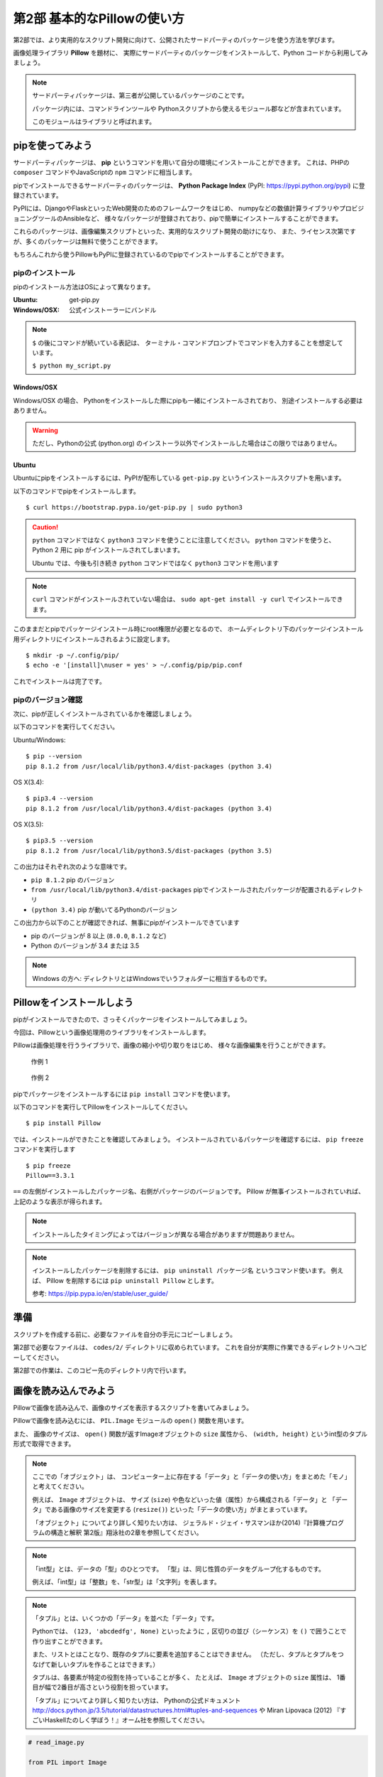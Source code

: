 =============================
第2部 基本的なPillowの使い方
=============================

.. カンペ:
.. 第2部では、第3部以降のより実用的なスクリプト開発に備え、
.. サードパーティパッケージを使う方法を学びます。
.. サードパーティパッケージというのは、第三者が公開しているパッケージで、
.. コマンドラインツールとかPythonから使えるモジュールが入っています。
.. このモジュールはライブラリとも呼びます。

第2部では、より実用的なスクリプト開発に向けて、公開されたサードパーティのパッケージを使う方法を学びます。

画像処理ライブラリ **Pillow** を題材に、
実際にサードパーティのパッケージをインストールして、Python コードから利用してみましょう。

.. note::

  サードパーティパッケージは、第三者が公開しているパッケージのことです。

  パッケージ内には、コマンドラインツールや
  Pythonスクリプトから使えるモジュール郡などが含まれています。

  このモジュールはライブラリと呼ばれます。

pipを使ってみよう
=================

.. カンペ:
.. サードパーティパッケージはどうやってインストールするのかというと、
.. pip（ピップ）というコマンドを使います。
.. pip（ピップ）でインストールできるパッケージには、
.. Django・FlaskのようなWeb開発のためのフレームワークとか
.. 最近データ分析とかでよく名前がでてくるnumpyのような数値計算ライブラリとか
.. サーバー環境の自動構築ツールのAnsibleなどがあります。
.. これから使う Pillow も、pipでインストールすることができます。

サードパーティパッケージは、
**pip** というコマンドを用いて自分の環境にインストールことができます。
これは、PHPの ``composer`` コマンドやJavaScriptの ``npm`` コマンドに相当します。

pipでインストールできるサードパーティのパッケージは、
**Python Package Index** (PyPI: https://pypi.python.org/pypi) に登録されています。

PyPIには、DjangoやFlaskといったWeb開発のためのフレームワークをはじめ、
numpyなどの数値計算ライブラリやプロビジョニングツールのAnsibleなど、
様々なパッケージが登録されており、pipで簡単にインストールすることができます。

これらのパッケージは、画像編集スクリプトといった、実用的なスクリプト開発の助けになり、
また、ライセンス次第ですが、多くのパッケージは無料で使うことができます。

もちろんこれから使うPillowもPyPIに登録されているのでpipでインストールすることができます。

pipのインストール
-----------------

.. カンペ:
.. では、まずpipをインストールします。
.. 
.. が、ここで、一旦テキストの表記について確認します。
.. （テキストとターミナル見せながら）テキスト内にドルマークから始まる表記がでてきます。
.. これはドルマークのあとのコマンドを入力して実行してくださいという意味です。
.. 
.. 例えば、 ドルマーク・スペース・パイソン・マイ・アンスコ・スクリプト・ドット・パイとあるとしたら、
.. （実際にターミナルで打って実行する）このようにします。
.. ではpipのインストールに話を戻します。
.. 
.. pipのインストール方法はOSによって違いますが、
.. Windowsとマックの人はPythonの公式インストーラーでPythonと一緒にインストールされるので、
.. 自分でインストールする必要はありません。
.. 
.. Ubuntuの人は自分で入れる必要があるので、これから解説します。

pipのインストール方法はOSによって異なります。

:Ubuntu: get-pip.py
:Windows/OSX: 公式インストーラーにバンドル

.. note::

  ``$`` の後にコマンドが続いている表記は、
  ターミナル・コマンドプロンプトでコマンドを入力することを想定しています。

  ``$ python my_script.py``


Windows/OSX
~~~~~~~~~~~

Windows/OSX の場合、
Pythonをインストールした際にpipも一緒にインストールされており、
別途インストールする必要はありません。

.. warning::

  ただし、Pythonの公式 (python.org) のインストーラ以外でインストールした場合はこの限りではありません。

Ubuntu
~~~~~~

.. カンペ:
.. （Ubuntuの人がどれくらいいるかでここ読むか決める）
.. （すくなければ、TAが説明するので十分）
.. Ubuntuにpipをインストールするには、get-pip.py（ゲットピップドットパイ）というスクリプトを使います。
.. テキストにあるコマンド実行してください。
.. （ターミナルにコピペする）
.. ここで、注意してもらいたいのが、Ubuntuのユーザーの方だけは「パイソン・サン」というコマンドを使う必要があるってことです。
.. 「パイソン」だけではなく、「パイソン・サン」まで入れてください。
.. でですね、このあともテキストではWindowsとマックに合わせて「パイソン」コマンドを使っていますが、
.. Ubuntuの方はこのあとも「パイソン」を「パイソン・サン」で読み替えてコマンドを実行してください
.. メモ: http://postd.cc/top-mistakes-python-big-data-analytics/#gfm-5

Ubuntuにpipをインストールするには、PyPIが配布している ``get-pip.py`` というインストールスクリプトを用います。

以下のコマンドでpipをインストールします。

::

  $ curl https://bootstrap.pypa.io/get-pip.py | sudo python3

.. caution::

  ``python`` コマンドではなく ``python3`` コマンドを使うことに注意してください。
  ``python`` コマンドを使うと、 Python 2 用に pip がインストールされてしまいます。

  Ubuntu では、今後も引き続き ``python`` コマンドではなく ``python3`` コマンドを用います

.. note::

  ``curl`` コマンドがインストールされていない場合は、
  ``sudo apt-get install -y curl`` でインストールできます。

.. カンペ:
.. はい、pipがインストールできたら、pipの設定ファイルを作成します。
.. なぜかというと、pipはデフォルトでroot権限が必要なディレクトリにパッケージをインストールしてしまうので、
.. pip installするたびにroot権限が必要になってしまうからです。
.. これから行う設定で、root権限が不要なホームディレクトリ下にパッケージがインストールされるようにします。
.. まず、設定ファイル用のディレクトリを作ります。
.. （mkdirをコピペして実行）
.. 次に設定ファイルを作成します
.. （echo〜をコピペして実行）
.. はい、これでインストール作業は完了です。

このままだとpipでパッケージインストール時にroot権限が必要となるので、
ホームディレクトリ下のパッケージインストール用ディレクトリにインストールされるように設定します。

::

  $ mkdir -p ~/.config/pip/
  $ echo -e '[install]\nuser = yes' > ~/.config/pip/pip.conf

これでインストールは完了です。

pipのバージョン確認
-------------------

.. カンペ:
.. ここからは、Windowsとマックの方も一緒に実行します。
.. いいですか...
.. ...
.. はい、ではpipが正しくインストールできるかを確認します。
.. ターミナル、Windowsの人はコマンドプロンプトを開いてください
.. ピップ・スペース・マイナ・マイナ・バージョン・エンター
.. で、（テキストを見せながら）次のような表示がでることを確認してください。

次に、pipが正しくインストールされているかを確認しましょう。

以下のコマンドを実行してください。

Ubuntu/Windows::

  $ pip --version
  pip 8.1.2 from /usr/local/lib/python3.4/dist-packages (python 3.4)

OS X(3.4)::

  $ pip3.4 --version
  pip 8.1.2 from /usr/local/lib/python3.4/dist-packages (python 3.4)

OS X(3.5)::

  $ pip3.5 --version
  pip 8.1.2 from /usr/local/lib/python3.5/dist-packages (python 3.5)

.. カンペ:
.. はい、こういう（テキストをさしながら）表示が出てますが、
.. これは、ハッテン・いくつっていうピップがインストールされていて、
.. ...
.. ピップはユーザーローカルなんとかにパッケージをインストールして、
.. ...
.. ピップが動いてるいるパイソンのバージョンがサン・テン・ヨンですよという意味です。　
.. ...
.. もし、こういうような表示がされてないとか、パイソンがサン・テンいくつでなく、
.. ニー・テン・いくつとなっているような場合は、近くにいる講師を呼んで、状況を確認してもらってください。

この出力はそれぞれ次のような意味です。

- ``pip 8.1.2`` pip のバージョン
- ``from /usr/local/lib/python3.4/dist-packages`` pipでインストールされたパッケージが配置されるディレクトリ
- ``(python 3.4)`` pip が動いてるPythonのバージョン

この出力から以下のことが確認できれば、無事にpipがインストールできています

- pip のバージョンが 8 以上 (``8.0.0``, ``8.1.2`` など)
- Python のバージョンが 3.4 または 3.5

.. note::

  Windows の方へ: ディレクトリとはWindowsでいうフォルダーに相当するものです。

.. todo:: え！？問題があった！？その時は講師を呼んでください


Pillowをインストールしよう
==========================

pipがインストールできたので、さっそくパッケージをインストールしてみましょう。

今回は、Pillowという画像処理用のライブラリをインストールします。

Pillowは画像処理を行うライブラリで、画像の縮小や切り取りをはじめ、
様々な画像編集を行うことができます。

.. figure:: recursive.png

  作例 1

.. figure:: rotate.png

  作例 2

pipでパッケージをインストールするには ``pip install`` コマンドを使います。

以下のコマンドを実行してPillowをインストールしてください。

::

  $ pip install Pillow

では、インストールができたことを確認してみましょう。
インストールされているパッケージを確認するには、 ``pip freeze`` コマンドを実行します

::

  $ pip freeze
  Pillow==3.3.1

``==`` の左側がインストールしたパッケージ名、右側がパッケージのバージョンです。
Pillow が無事インストールされていれば、上記のような表示が得られます。

.. note::

  インストールしたタイミングによってはバージョンが異なる場合がありますが問題ありません。

.. note::

  インストールしたパッケージを削除するには、 ``pip uninstall パッケージ名`` というコマンド使います。
  例えば、 Pillow を削除するには ``pip uninstall Pillow`` とします。

  参考: https://pip.pypa.io/en/stable/user_guide/

準備
====

スクリプトを作成する前に、必要なファイルを自分の手元にコピーしましょう。

第2部で必要なファイルは、 ``codes/2/`` ディレクトリに収められています。
これを自分が実際に作業できるディレクトリへコピーしてください。

第2部での作業は、このコピー先のディレクトリ内で行います。

画像を読み込んでみよう
======================

Pillowで画像を読み込んで、画像のサイズを表示するスクリプトを書いてみましょう。

Pillowで画像を読み込むには、
``PIL.Image`` モジュールの ``open()`` 関数を用います。

また、 画像のサイズは、
``open()`` 関数が返すImageオブジェクトの ``size`` 属性から、
``(width, height)`` というint型のタプル形式で取得できます。

.. カンペ:
.. ここで、オブジェクト・型・タプルっていうみっつの新しい単語がでてきたので、いちど軽く解説をします。
.. ..
.. まずオブジェクトというのは、「データ」と「データの使い方」をまとめたモノと考えてください。
.. 「データの使い方」は「メソッド」と呼びます。
.. ..
.. 例えば、今回は、イメージ・オブジェクトとサイズ属性というのが出てきました。
.. あとですね、このあと、「リサイズ」という「メソッド」が出てきます。
.. で、イメージ・オブジェクトは、画像の大きさとか色みたいな「データ」と
.. リサイズみたいな「データの使い方、メソッド」で構成されています。
.. 
.. こういうのがオブジェクトです。

.. note::

  ここでの「オブジェクト」は、
  コンピューター上に存在する「データ」と「データの使い方」をまとめた「モノ」と考えてください。

  例えば、 ``Image`` オブジェクトは、
  サイズ (``size``) や色などいった値（属性）から構成される「データ」と
  「データ」である画像のサイズを変更する (``resize()``) といった「データの使い方」がまとまっています。

  「オブジェクト」についてより詳しく知りたい方は、
  ジェラルド・ジェイ・サスマンほか(2014)『計算機プログラムの構造と解釈 第2版』翔泳社の2章を参照してください。

.. カンペ:
.. つぎに「型」ですね。「型」は、「整数」とか「文字列」みたいな、
.. 同じ性質のデータをグループ化したようなものです。
.. ..
.. 今回出てきた、イントというのは、インテジャー、つまり整数を表す「型」です。

.. note::

  「int型」とは、データの「型」のひとつです。
  「型」は、同じ性質のデータをグループ化するものです。

  例えば、「int型」は「整数」を、「str型」は「文字列」を表します。

.. カンペ:
.. 最後に「タプル」ですが、「タプル」はいくつかの「データ」を並べた「データ」です。
.. 

.. note::

  「タプル」とは、いくつかの「データ」を並べた「データ」です。

  Pythonでは、 ``(123, 'abcdedfg', None)`` といったように
  ``,`` 区切りの並び（シーケンス）を ``()`` で囲うことで作り出すことができます。

  また、リストとはことなり、既存のタプルに要素を追加することはできません。
  （ただし、タプルとタプルをつなげて新しいタプルを作ることはできます。）

  タプルは、各要素が特定の役割を持っていることが多く、
  たとえば、 ``Image`` オブジェクトの ``size`` 属性は、
  1番目が幅で2番目が高さという役割を担っています。

  「タプル」についてより詳しく知りたい方は、
  Pythonの公式ドキュメント http://docs.python.jp/3.5/tutorial/datastructures.html#tuples-and-sequences や
  Miran Lipovaca (2012) 『すごいHaskellたのしく学ぼう！』オーム社を参照してください。

.. code-block:: python

  # read_image.py

  from PIL import Image


  with Image.open('./2016.png', 'r') as im:
      print('%dx%d' % im.size)

配布した画像ファイル ``2016.png`` と同じディレクトリに、
``read_image.py`` という名前で上記のファイルを作成してください。

.. note::

  PIL(Python Imaging Library)はPillowの分岐（フォーク）元のライブラリです。
  PILは長らく開発が停滞しており、PillowはPILをフォークし開発を後継しています。

すると下記のようなディレクトリ構成になります。

::

  ./
  +- 2016.png
  +- read_image.py

では、このスクリプトを実行してみましょう。

::

  $ python read_image.py
  291x218

スクリプトを実行すると上記のように画像ファイルのサイズが出力されます。


画像を保存してみよう
=====================

では開いたファイルを保存してみましょう。

画像を保存するには、 Image オブジェクトの ``save()`` メソッドを使います。

.. note::

  「メソッド」は、「データ」に紐付いた「データの使い方」と考えてください。

``save()`` メソッドの引数は次のようになっています。

:第1引数:
    保存先のパス。 ``path/to/image.png`` など
:第2引数:
    画像フォーマット
    （省略すると第一引数の拡張子から推測したフォーマットが選ばれます）

今回は開いた PNG ファイルを JPEG 形式で保存してみます。

``write_image.py`` という名前で以下のファイルを作成してください。

.. code-block:: python

  # write_image.py

  from PIL import Image


  with Image.open('./2016.png', 'r') as im:
      im.save('./2016.jpg', 'JPEG')

::

  $ python write_image.py
  $

これで画像が書き出されているはずです

Linux/OSXでは ``ls`` コマンドを、
Windowsでは ``dir`` コマンドを使って確認してみましょう。

Linux/OSX::

  $ ls
  read_image.py write_image.py  2016.jpg  2016.png

Windows::

  $ dir /B
  read_image.py
  write_image.py
  2016.jpg
  2016.png

出力が確認できたらEye of GnomeやWindows フォトビューアを使って
``2016.jpg`` を開いてみてください。

画像を縮小してみよう
====================

最後に画像を縮小してみましょう。

``resize_image.py`` という名前で以下のファイルを作成してください。

.. code-block:: python

  # resize_image.py
  from PIL import Image


  RATIO = 0.5
  #: 縮小比率

  with Image.open('./2016.png', 'r') as im:
      # 画像サイズを取得
      width, height = im.size

      # ``RATIO`` で縮小する
      resized = im.resize((
          int(RATIO * width),
          int(RATIO * height),
      ))

      # 縮小された画像 (``resized``) を保存する
      resized.save('./resized-2016.png')

ここで ``width, height = im.size`` というコードが出てきました。

左辺に変数が2つありますが、ここでは何が起きるのでしょうか。

今、 ``im.size`` には、 ``(291, 218)`` というintのタプルが入っており、
このコードを実行すると、 ``width`` には ``291`` が ``height`` には ``218`` が代入されます。

Pythonではタプルやリスト（シーケンス）の中身を、
複数の変数へ同時に代入（アンパック）することができます。

つまり次のコードと等価です。

.. code-block:: python

  # 以下の2行は ``width, height = im.size`` と等価
  width = im.size[0]  # 291
  height = im.size[1]  # 218

このようにシーケンスの中身を複数の変数へ代入する操作を
「シーケンス・アンパッキング」と呼びます。

.. note::

  左辺の変数の数と右辺のシーケンスの長さが一致している必要なことに注意してください。
  例えば、次のようなことは **できません** 。

  ``x, xs = [1, 2, 3, 4]``

さて、画像を縮小するには、 Image オブジェクトの ``resize()`` メソッドを使います。

``resize(size)`` メソッドは、
縮小後のサイズを ``(width, height)`` という int のタプル形式で渡すと、
画像が縮小された Image オブジェクト新しく作って返します。

.. note:: ``resize()`` メソッドを呼び出されたオブジェクトの画像サイズは変わりません

最後に、縮小後の Image オブジェクトの ``save()`` メソッドを呼び出して保存します。

コードが書けたらさっそく実行してみましょう。

::

  $ python resize_image.py
  $


縮小に成功していると、 ``resized-2016.png`` という名前で縮小された画像が出力されているので、
無事縮小された画像が出力されていることを確認してみましょう。

.. Handbook のリンクあるとあとで便利かな
.. https://pillow.readthedocs.io/en/3.3.x/handbook/index.html

----------

第2部では次のことを学びました。

- [ ] pipのインストール
- [ ] pipによるサードパーティパッケージのインストール
- [ ] サードパーティパッケージ (Pillow) をPythonスクリプトから利用する方法

`3部 <3.rst>`_ ではこれらを踏まえて、より実用的なスクリプトの作成方法について学びます。
